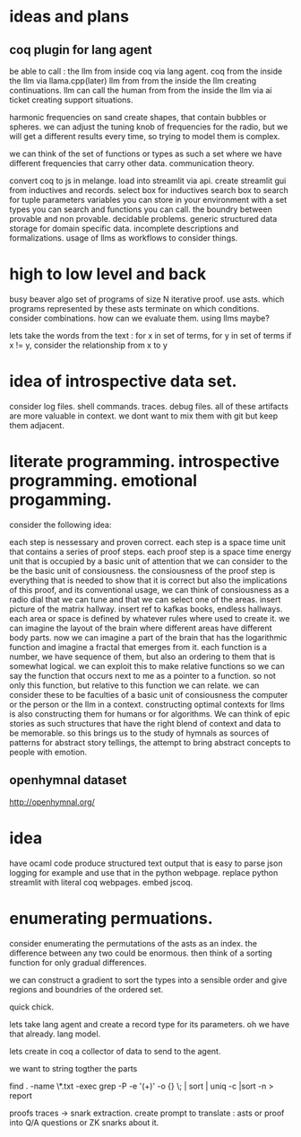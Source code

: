 * ideas and plans
** coq plugin for lang agent
be able to call :
the llm from inside coq via lang agent.
coq from the inside the llm via llama.cpp(later)
llm from from the inside the llm creating continuations.
llm can call the human from from the inside the llm via ai ticket creating support situations.

harmonic frequencies on sand create shapes, that contain bubbles or spheres.
we can adjust the tuning knob of frequencies for the radio,
but we will get a different results every time, so trying to model them is
complex.

we can think of the set of functions or types as such a set where we have
different frequencies that carry other data. communication theory.


convert coq to js in melange.
load into streamlit via api.
create streamlit gui from inductives and records.
select box for inductives
search box to search for tuple parameters
variables you can store in your environment with
a set types you can search
and functions you can call.
the boundry between provable and non provable.
decidable problems.
generic structured data storage for domain specific data.
incomplete descriptions and formalizations.
usage of llms as workflows to consider things.

* high to low level and back

busy beaver algo
set of programs of size N
iterative proof.
use asts.
which programs represented by these asts terminate
on which conditions.
consider combinations.
how can we evaluate them.
using llms maybe?

lets take the words from the text : 
for x in set of terms,
for y in set of terms
if x != y, consider the relationship from x to y

* idea of introspective data set.
consider log files.
shell commands.
traces. debug files.
all of these artifacts are more valuable in context.
we dont want to mix them with git but keep them adjacent.

* literate programming. introspective programming. emotional progamming.

consider the following idea:

each step is nessessary and proven correct.
each step is a space time unit that contains a series of proof steps.
each proof step  is a space time energy unit that is occupied by a basic unit
of attention that we can consider to the be the basic unit of consiousness.
the consiousness of the proof step is everything that is needed to show that it is correct
but also the implications of this proof, and its conventional usage,
we can think of consiousness as a radio dial that we can tune
and that we can select one of the areas.
insert picture of the matrix hallway.
insert ref to kafkas books, endless hallways.
each area or space is defined by whatever rules where used to create it.
we can imagine the layout of the brain where different areas have different
body parts. now we can imagine a part of the brain that has the logarithmic
function and imagine a fractal that emerges from it.
each function is a number, we have sequence of them, but also an ordering to them that is somewhat logical.
we can exploit this to make relative functions so we can say
the function that occurs next to me as a pointer to a function.
so not only this function, but relative to this function we can relate.
we can consider these to be faculties of a basic unit of consiousness
the computer or the person or the llm in a context.
constructing optimal contexts for llms is also constructing them for humans
or for algorithms. We can think of epic stories as such structures that have the right blend of context and data to be memorable.
so this brings us to the study of hymnals as sources of patterns for abstract story tellings,
the attempt to bring abstract concepts to people with emotion.

** openhymnal dataset
http://openhymnal.org/


* idea
have ocaml code produce structured text output that is easy to parse
json logging for example and use that in the python webpage.
replace python streamlit with literal coq webpages.
embed jscoq.

* enumerating permuations.

consider enumerating the permutations of the asts as an index.
the difference between any two could be enormous.
then think of a sorting function for only gradual differences.

we can construct a gradient to sort the types into a sensible
order and give regions and boundries of the ordered set.

quick chick.

lets take lang agent and create a record type for its parameters.
oh we have that already. lang model.

lets create in coq a collector of data to send to the agent.

we want to string togther the parts

find . -name \*.txt -exec grep -P -e '(\w+)' -o {} \; | sort | uniq -c |sort -n > report

proofs traces -> snark extraction.
create prompt to translate : asts or proof into Q/A questions or ZK snarks about it.

